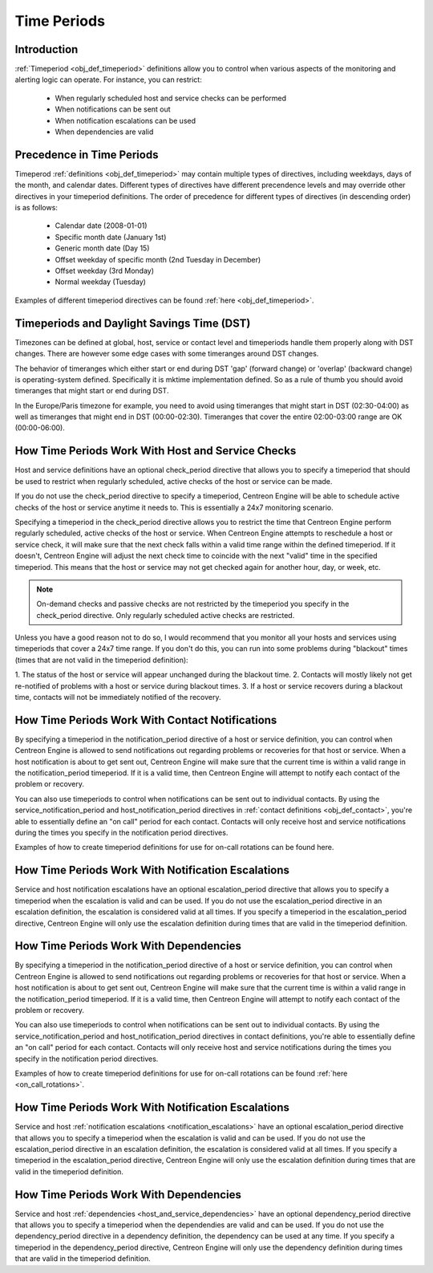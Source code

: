.. _timeperiods:

Time Periods
************

Introduction
============

:ref:`Timeperiod <obj_def_timeperiod>` definitions allow you to control
when various aspects of the monitoring and alerting logic can
operate. For instance, you can restrict:

  * When regularly scheduled host and service checks can be performed
  * When notifications can be sent out
  * When notification escalations can be used
  * When dependencies are valid

Precedence in Time Periods
==========================

Timeperod :ref:`definitions <obj_def_timeperiod>` may contain multiple
types of directives, including weekdays, days of the month, and calendar
dates. Different types of directives have different precendence levels
and may override other directives in your timeperiod definitions. The
order of precedence for different types of directives (in descending
order) is as follows:

  * Calendar date (2008-01-01)
  * Specific month date (January 1st)
  * Generic month date (Day 15)
  * Offset weekday of specific month (2nd Tuesday in December)
  * Offset weekday (3rd Monday)
  * Normal weekday (Tuesday)

Examples of different timeperiod directives can be found
:ref:`here <obj_def_timeperiod>`.

Timeperiods and Daylight Savings Time (DST)
===========================================

Timezones can be defined at global, host, service or contact level and
timeperiods handle them properly along with DST changes. There are
however some edge cases with some timeranges around DST changes.

The behavior of timeranges which either start or end during DST 'gap'
(forward change) or 'overlap' (backward change) is operating-system
defined. Specifically it is mktime implementation defined. So as a rule
of thumb you should avoid timeranges that might start or end during DST.

In the Europe/Paris timezone for example, you need to avoid using
timeranges that might start in DST (02:30-04:00) as well as timeranges
that might end in DST (00:00-02:30). Timeranges that cover the entire
02:00-03:00 range are OK (00:00-06:00).

How Time Periods Work With Host and Service Checks
==================================================

Host and service definitions have an optional check_period directive
that allows you to specify a timeperiod that should be used to restrict
when regularly scheduled, active checks of the host or service can be
made.

If you do not use the check_period directive to specify a timeperiod,
Centreon Engine will be able to schedule active checks of the host or
service anytime it needs to. This is essentially a 24x7 monitoring
scenario.

Specifying a timeperiod in the check_period directive allows you to
restrict the time that Centreon Engine perform regularly scheduled,
active checks of the host or service. When Centreon Engine attempts to
reschedule a host or service check, it will make sure that the next
check falls within a valid time range within the defined timeperiod. If
it doesn't, Centreon Engine will adjust the next check time to coincide
with the next "valid" time in the specified timeperiod. This means that
the host or service may not get checked again for another hour, day, or
week, etc.

.. note::
   On-demand checks and passive checks are not restricted by the
   timeperiod you specify in the check_period directive. Only regularly
   scheduled active checks are restricted.

Unless you have a good reason not to do so, I would recommend that you
monitor all your hosts and services using timeperiods that cover a 24x7
time range. If you don't do this, you can run into some problems during
"blackout" times (times that are not valid in the timeperiod
definition):

1. The status of the host or service will appear unchanged during the
blackout time.
2. Contacts will mostly likely not get re-notified of problems with a
host or service during blackout times.
3. If a host or service recovers during a blackout time, contacts will
not be immediately notified of the recovery.

How Time Periods Work With Contact Notifications
================================================

By specifying a timeperiod in the notification_period directive of a
host or service definition, you can control when Centreon Engine is
allowed to send notifications out regarding problems or recoveries for
that host or service. When a host notification is about to get sent out,
Centreon Engine will make sure that the current time is within a valid
range in the notification_period timeperiod. If it is a valid time, then
Centreon Engine will attempt to notify each contact of the problem or
recovery.

You can also use timeperiods to control when notifications can be sent
out to individual contacts. By using the service_notification_period and
host_notification_period directives in
:ref:`contact definitions <obj_def_contact>`, you're able to essentially
define an "on call" period for each contact. Contacts will only receive
host and service notifications during the times you specify in the
notification period directives.

Examples of how to create timeperiod definitions for use for on-call
rotations can be found here.

How Time Periods Work With Notification Escalations
===================================================

Service and host notification escalations have an optional
escalation_period directive that allows you to specify a timeperiod when
the escalation is valid and can be used. If you do not use the
escalation_period directive in an escalation definition, the escalation
is considered valid at all times. If you specify a timeperiod in the
escalation_period directive, Centreon Engine will only use the
escalation definition during times that are valid in the timeperiod
definition.

How Time Periods Work With Dependencies
=======================================

By specifying a timeperiod in the notification_period directive of a
host or service definition, you can control when Centreon Engine is
allowed to send notifications out regarding problems or recoveries for
that host or service. When a host notification is about to get sent out,
Centreon Engine will make sure that the current time is within a valid
range in the notification_period timeperiod. If it is a valid time, then
Centreon Engine will attempt to notify each contact of the problem or
recovery.

You can also use timeperiods to control when notifications can be sent
out to individual contacts. By using the service_notification_period and
host_notification_period directives in contact definitions, you're able
to essentially define an "on call" period for each contact. Contacts
will only receive host and service notifications during the times you
specify in the notification period directives.

Examples of how to create timeperiod definitions for use for on-call
rotations can be found :ref:`here <on_call_rotations>`.

How Time Periods Work With Notification Escalations
===================================================

Service and host
:ref:`notification escalations <notification_escalations>` have an
optional escalation_period directive that allows you to specify a
timeperiod when the escalation is valid and can be used. If you do not
use the escalation_period directive in an escalation definition, the
escalation is considered valid at all times. If you specify a timeperiod
in the escalation_period directive, Centreon Engine will only use the
escalation definition during times that are valid in the timeperiod
definition.

How Time Periods Work With Dependencies
=======================================

Service and host :ref:`dependencies <host_and_service_dependencies>`
have an optional dependency_period directive that allows you to specify
a timeperiod when the dependendies are valid and can be used. If you do
not use the dependency_period directive in a dependency definition, the
dependency can be used at any time. If you specify a timeperiod in the
dependency_period directive, Centreon Engine will only use the
dependency definition during times that are valid in the timeperiod
definition.
